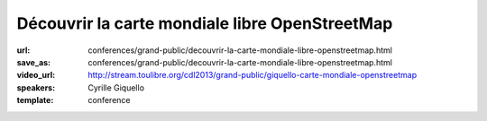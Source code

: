 ===============================================
Découvrir la carte mondiale libre OpenStreetMap
===============================================

:url: conferences/grand-public/decouvrir-la-carte-mondiale-libre-openstreetmap.html
:save_as: conferences/grand-public/decouvrir-la-carte-mondiale-libre-openstreetmap.html
:video_url: http://stream.toulibre.org/cdl2013/grand-public/giquello-carte-mondiale-openstreetmap
:speakers: Cyrille Giquello
:template: conference

.. html::

 <p>Que diriez-vous d&#39;avoir une carte du monde dans laquelle votre rue, les arrêts de bus de votre commune, les collectes de verre de vos lieux de vacances, les chemins de vos promenades préférées seraient précisément décrits ?</p><p>Et bien cette carte existe et son cœur est le projet OpenStreetMap et toutes ses petites fourmis. Cette mini-conférence vous propose de découvrir ce projet, les usages qui en sont fait et les différentes façons d&#39;y participer.</p>

